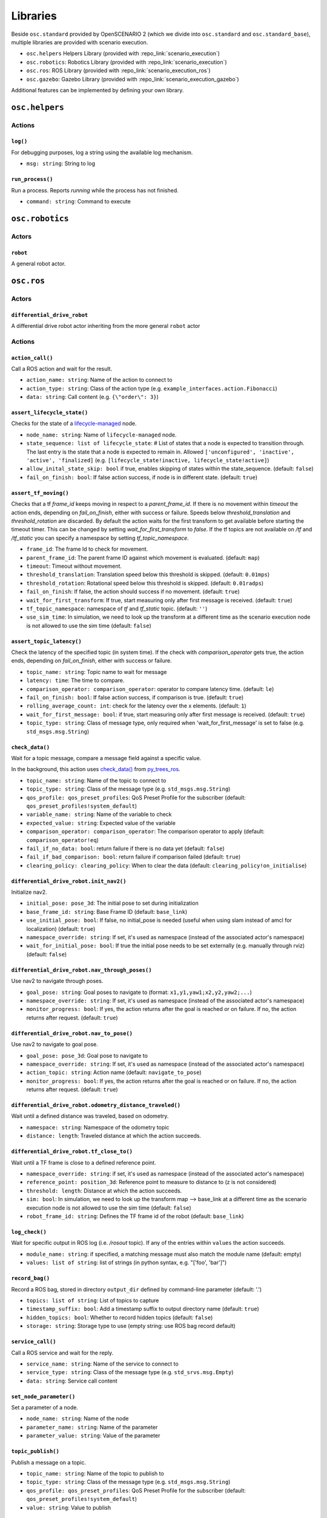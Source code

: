 Libraries
=========

Beside ``osc.standard`` provided by OpenSCENARIO 2 (which we divide into ``osc.standard`` and ``osc.standard_base``), multiple libraries are provided with scenario execution.

- ``osc.helpers`` Helpers Library (provided with :repo_link:`scenario_execution`)
- ``osc.robotics``: Robotics Library (provided with :repo_link:`scenario_execution`)
- ``osc.ros``: ROS Library (provided with :repo_link:`scenario_execution_ros`)
- ``osc.gazebo``: Gazebo Library (provided with :repo_link:`scenario_execution_gazebo`)

Additional features can be implemented by defining your own library.

``osc.helpers``
---------------

Actions
^^^^^^^

``log()``
"""""""""

For debugging purposes, log a string using the available log mechanism.

- ``msg: string``: String to log

``run_process()``
""""""""""""""""""""""""""

Run a process. Reports `running` while the process has not finished.

- ``command: string``: Command to execute


``osc.robotics``
----------------

Actors
^^^^^^

``robot``
""""""""""""""""""""""""""""
A general robot actor.

``osc.ros``
-----------

Actors
^^^^^^

``differential_drive_robot``
""""""""""""""""""""""""""""
A differential drive robot actor inheriting from the more general ``robot`` actor

Actions
^^^^^^^

``action_call()``
"""""""""""""""""
Call a ROS action and wait for the result.

- ``action_name: string``: Name of the action to connect to
- ``action_type: string``: Class of the action type (e.g. ``example_interfaces.action.Fibonacci``)
- ``data: string``: Call content (e.g. ``{\"order\": 3}``)

``assert_lifecycle_state()``
""""""""""""""""""""""""""""
Checks for the state of a `lifecycle-managed <https://design.ros2.org/articles/node_lifecycle.html>`__ node.

- ``node_name: string``: Name of ``lifecycle-managed`` node.
- ``state_sequence: list of lifecycle_state``: # List of states that a node is expected to transition through. The last entry is the state that a node is expected to remain in. Allowed ``['unconfigured', 'inactive', 'active', 'finalized]`` (e.g. ``[lifecycle_state!inactive, lifecycle_state!active]``)
- ``allow_inital_state_skip: bool`` if true, enables skipping of states within the state_sequence. (default: ``false``)
- ``fail_on_finish: bool``: If false action success, if node is in different state. (default: ``true``)

``assert_tf_moving()``
""""""""""""""""""""""

Checks that a tf `frame_id` keeps moving in respect to a `parent_frame_id`. If there is no movement within `timeout` the action ends, depending on `fail_on_finish`, either with success or failure. Speeds below `threshold_translation` and `threshold_rotation` are discarded. By default the action waits for the first transform to get available before starting the timeout timer. This can be changed by setting `wait_for_first_transform` to `false`. If the tf topics are not available on `/tf` and `/tf_static` you can specify a namespace by setting `tf_topic_namespace`.

- ``frame_id``: The frame Id to check for movement.
- ``parent_frame_id``: The parent frame ID against which movement is evaluated. (default: ``map``)
- ``timeout``: Timeout without movement.
- ``threshold_translation``: Translation speed below this threshold is skipped. (default: ``0.01mps``)
- ``threshold_rotation``: Rotational speed below this threshold is skipped. (default: ``0.01radps``)
- ``fail_on_finish``: If false, the action should success if no movement. (default: ``true``)
- ``wait_for_first_transform``: If true, start measuring only after first message is received. (default: ``true``)
- ``tf_topic_namespace``: namespace of `tf` and `tf_static` topic. (default: ``''``)
- ``use_sim_time``: In simulation, we need to look up the transform at a different time as the scenario execution node is not allowed to use the sim time (default: ``false``)

``assert_topic_latency()``
""""""""""""""""""""""""""

Check the latency of the specified topic (in system time). If the check with `comparison_operator` gets true, the action ends, depending on `fail_on_finish`, either with success or failure.

- ``topic_name: string``:  Topic name to wait for message
- ``latency: time``: The time to compare.
- ``comparison_operator: comparison_operator``: operator to compare latency time. (default: ``le``)
- ``fail_on_finish: bool``: If false action success, if comparison is true. (default: ``true``)
- ``rolling_average_count: int``: check for the latency over the x elements. (default: ``1``)
- ``wait_for_first_message: bool``: if true, start measuring only after first message is received. (default: ``true``)
- ``topic_type: string``: Class of message type, only required when 'wait_for_first_message' is set to false (e.g. ``std_msgs.msg.String``)


``check_data()``
""""""""""""""""
Wait for a topic message, compare a message field against a specific value.

In the background, this action uses `check_data() <https://py-trees-ros.readthedocs.io/en/devel/modules.html#py_trees_ros.subscribers.CheckData>`__ from `py_trees_ros <https://github.com/splintered-reality/py_trees_ros>`__.

- ``topic_name: string``: Name of the topic to connect to
- ``topic_type: string``: Class of the message type (e.g. ``std_msgs.msg.String``)
- ``qos_profile: qos_preset_profiles``: QoS Preset Profile for the subscriber (default: ``qos_preset_profiles!system_default``)
- ``variable_name: string``: Name of the variable to check
- ``expected_value: string``: Expected value of the variable
- ``comparison_operator: comparison_operator``: The comparison operator to apply (default: ``comparison_operator!eq``)
- ``fail_if_no_data: bool``: return failure if there is no data yet (default: ``false``)
- ``fail_if_bad_comparison: bool``: return failure if comparison failed (default: ``true``)
- ``clearing_policy: clearing_policy``: When to clear the data (default: ``clearing_policy!on_initialise``)

``differential_drive_robot.init_nav2()``
""""""""""""""""""""""""""""""""""""""""

Initialize nav2.

- ``initial_pose: pose_3d``: The initial pose to set during initialization
- ``base_frame_id: string``: Base Frame ID (default: ``base_link``)
- ``use_initial_pose: bool``: If false, no initial_pose is needed (useful when using slam instead of amcl for localization) (default: ``true``)
- ``namespace_override: string``: If set, it's used as namespace (instead of the associated actor's namespace)
- ``wait_for_initial_pose: bool``: If true the initial pose needs to be set externally (e.g. manually through rviz)(default: ``false``)

``differential_drive_robot.nav_through_poses()``
""""""""""""""""""""""""""""""""""""""""""""""""

Use nav2 to navigate through poses.

- ``goal_pose: string``: Goal poses to navigate to (format: ``x1,y1,yaw1;x2,y2,yaw2;...``)
- ``namespace_override: string``: If set, it's used as namespace (instead of the associated actor's namespace)
- ``monitor_progress: bool``: If yes, the action returns after the goal is reached or on failure. If no, the action returns after request. (default: ``true``)

``differential_drive_robot.nav_to_pose()``
""""""""""""""""""""""""""""""""""""""""""
Use nav2 to navigate to goal pose.

- ``goal_pose: pose_3d``: Goal pose to navigate to
- ``namespace_override: string``: If set, it's used as namespace (instead of the associated actor's namespace)
- ``action_topic: string``: Action name (default: ``navigate_to_pose``)
- ``monitor_progress: bool``: If yes, the action returns after the goal is reached or on failure. If no, the action returns after request. (default: ``true``)

``differential_drive_robot.odometry_distance_traveled()``
"""""""""""""""""""""""""""""""""""""""""""""""""""""""""

Wait until a defined distance was traveled, based on odometry.

- ``namespace: string``:  Namespace of the odometry topic
- ``distance: length``: Traveled distance at which the action succeeds.

``differential_drive_robot.tf_close_to()``
""""""""""""""""""""""""""""""""""""""""""

Wait until a TF frame is close to a defined reference point.

- ``namespace_override: string``: if set, it's used as namespace (instead of the associated actor's namespace)
- ``reference_point: position_3d``: Reference point to measure to distance to (z is not considered)
- ``threshold: length``: Distance at which the action succeeds.
- ``sim: bool``: In simulation, we need to look up the transform map --> base_link at a different time as the scenario execution node is not allowed to use the sim time (default: ``false``)
- ``robot_frame_id: string``: Defines the TF frame id of the robot (default: ``base_link``)

``log_check()``
"""""""""""""""
Wait for specific output in ROS log (i.e. `/rosout` topic). If any of the entries within ``values`` the action succeeds.

- ``module_name: string``: if specified, a matching message must also match the module name (default: empty)
- ``values: list of string``: list of strings (in python syntax, e.g. "[\'foo\', \'bar\']")

``record_bag()``
""""""""""""""""

Record a ROS bag, stored in directory ``output_dir`` defined by command-line parameter (default: '.')

- ``topics: list of string``: List of topics to capture
- ``timestamp_suffix: bool``: Add a timestamp suffix to output directory name (default: ``true``)
- ``hidden_topics: bool``: Whether to record hidden topics (default: ``false``)
- ``storage: string``: Storage type to use (empty string: use ROS bag record default)

``service_call()``
""""""""""""""""""

Call a ROS service and wait for the reply.

- ``service_name: string``: Name of the service to connect to
- ``service_type: string``: Class of the message type (e.g. ``std_srvs.msg.Empty``)
- ``data: string``: Service call content

``set_node_parameter()``
""""""""""""""""""""""""

Set a parameter of a node.

- ``node_name: string``: Name of the node
- ``parameter_name: string``: Name of the parameter
- ``parameter_value: string``: Value of the parameter

``topic_publish()``
"""""""""""""""""""

Publish a message on a topic.

- ``topic_name: string``: Name of the topic to publish to
- ``topic_type: string``: Class of the message type (e.g. ``std_msgs.msg.String``)
- ``qos_profile: qos_preset_profiles``: QoS Preset Profile for the subscriber (default: ``qos_preset_profiles!system_default``)
- ``value: string``: Value to publish

``wait_for_data()``
"""""""""""""""""""

Wait for a specific data on a ROS topic.

In the background, this action uses `wait_for_data() <https://py-trees-ros.readthedocs.io/en/devel/modules.html#py_trees_ros.subscribers.WaitForData>`__ from `py_trees_ros <https://github.com/splintered-reality/py_trees_ros>`__.

- ``topic_name: string``: Name of the topic to connect to
- ``topic_type: string``: Class of the message type (e.g. ``std_msgs.msg.String``)
- ``qos_profile: qos_preset_profiles``: QoS Preset Profile for the subscriber (default: ``qos_preset_profiles!system_default``)
- ``clearing_policy: clearing_policy``: When to clear the data (default: ``clearing_policy!on_initialise``)


``wait_for_topics()``
"""""""""""""""""""""

Wait for topics to get available (i.e. publisher gets available).

- ``topics: list of string``: List of topics to wait for

``osc.gazebo``
--------------

Actions
^^^^^^^

``actor_exists()``
""""""""""""""""""

Waits for an actor to exist within simulation.

- ``entity_name``: Entity name within simulation
- ``world_name: string``: Gazebo world name (default: ``default``)

``osc_object.delete()``
"""""""""""""""""""""""

Delete an object from the simulation.

- ``entity_name``: Entity name within simulation
- ``world_name: string``: Gazebo world name (default: ``default``)

``osc_object.spawn()``
""""""""""""""""""""""

Spawn an actor within simulation.

- ``spawn_pose: pose_3d``: Pose of the spawned actor.
- ``world_name: string``: Gazebo world name (default: ``default``)
- ``model: string``: Model definition
- ``xacro_arguments: string``: (optional) Comma-separated list of argument key:=value pairs

.. note::

    The model definition can be specified in different formats:

    - ``file://<path-to-model>``: Local path to model file
    - ``model://<path-to-model>``: Path relative to available model search paths
    - ``<package-name>://<path-to-model>``: Path relative to an available package (e.g. :repo_link:`simulation/gazebo/test_scenario_execution_gazebo/scenarios/test_spawn_exists_delete.osc`)
    - ``https:://fuel``: Model from `fuel.gazebosim.org <https://app.gazebosim.org/>`__ (e.g. ``https://fuel.gazebosim.org/1.0/OpenRobotics/models/Beer``)

    If the file ending is ``.xacro`` the model is forwarded to `xacro <https://wiki.ros.org/xacro>`__ before getting spawned.

``osc_object.relative_spawn()``
"""""""""""""""""""""""""""""""

Spawn an actor relative to a given ``frame_id`` within simulation (at a specified ``distance`` in front of ``frame_id``) by using the ``model`` and ``namespace`` of the associated actor. 

- ``frame_id``: The frame Id to spawn the actor relative to. (default: ``base_link``)
- ``parent_frame_id``: The parent frame ID against which movement is evaluated. (default: ``map``)
- ``distance``: distance value relative to the frame_id at which to spawn the new actor (default: 1.0)
- ``world_name: string``: Gazebo world name (default: ``default``)
- ``model: string``: Model definition
- ``xacro_arguments: string``: (optional) Comma-separated list of argument key:=value pairs

``wait_for_sim()``
""""""""""""""""""
Wait for simulation to become active (checks for simulation clock).

- ``world_name: string``: Gazebo world name (default: ``default``)
- ``timeout: time``:  time to wait for the simulation. return failure afterwards. (default: ``60s``)
